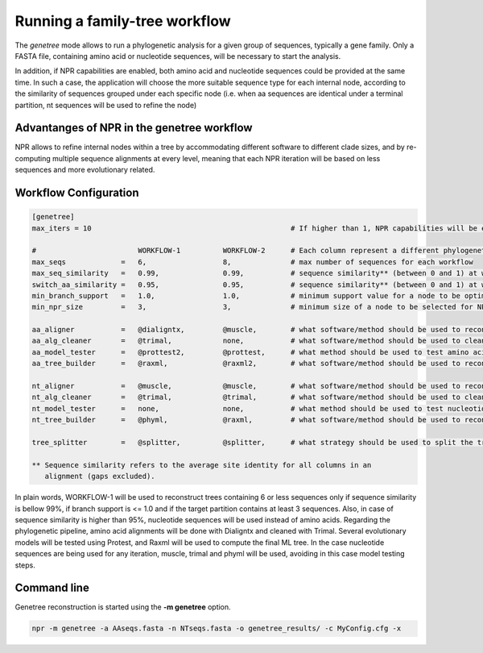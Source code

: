 Running a family-tree workflow 
*************************************

The `genetree` mode allows to run a phylogenetic analysis for a
given group of sequences, typically a gene family. Only a FASTA file,
containing amino acid or nucleotide sequences, will be necessary to
start the analysis.

In addition, if NPR capabilities are enabled, both amino acid and nucleotide
sequences could be provided at the same time. In such a case, the application
will choose the more suitable sequence type for each internal node, according to
the similarity of sequences grouped under each specific node (i.e. when aa
sequences are identical under a terminal partition, nt sequences will be used to
refine the node)

Advantanges of NPR in the genetree workflow
===============================================

NPR allows to refine internal nodes within a tree by accommodating different
software to different clade sizes, and by re-computing multiple sequence
alignments at every level, meaning that each NPR iteration will be based on less
sequences and more evolutionary related.


Workflow Configuration
==============================

.. code-block:: ini

   [genetree]
   max_iters = 10                                               # If higher than 1, NPR capabilities will be enabled
    
   #                        WORKFLOW-1          WORKFLOW-2      # Each column represent a different phylogenetic workflow 
   max_seqs             =   6,                  8,              # max number of sequences for each workflow
   max_seq_similarity   =   0.99,               0.99,           # sequence similarity** (between 0 and 1) at which NPR should stop processing 
   switch_aa_similarity =   0.95,               0.95,           # sequence similarity** (between 0 and 1) at which NPR should switch to nt sequences, if available
   min_branch_support   =   1.0,                1.0,            # minimum support value for a node to be optimized using NPR 
   min_npr_size         =   3,                  3,              # minimum size of a node to be selected for NPR optimization
                                                           
   aa_aligner           =   @dialigntx,         @muscle,        # what software/method should be used to reconstruct amino acid alignments
   aa_alg_cleaner       =   @trimal,            none,           # what software/method should be used to clean amino acid alignments
   aa_model_tester      =   @prottest2,         @prottest,      # what method should be used to test amino acid evolutionary models
   aa_tree_builder      =   @raxml,             @raxml2,        # what software/method should be used to reconstruct a tree based on the amino acid alignment
                                                           
   nt_aligner           =   @muscle,            @muscle,        # what software/method should be used to reconstruct nucleotide alignments                    
   nt_alg_cleaner       =   @trimal,            @trimal,        # what software/method should be used to clean nucleotide alignments                          
   nt_model_tester      =   none,               none,           # what method should be used to test nucleotide models                           
   nt_tree_builder      =   @phyml,             @raxml,         # what software/method should be used to reconstruct a tree based on the nucleotide alignment 
                                                           
   tree_splitter        =   @splitter,          @splitter,      # what strategy should be used to split the tree into NPR processes

   ** Sequence similarity refers to the average site identity for all columns in an
      alignment (gaps excluded).

In plain words, WORKFLOW-1 will be used to reconstruct trees containing 6 or
less sequences only if sequence similarity is bellow 99%, if branch support is
<= 1.0 and if the target partition contains at least 3 sequences. Also, in case
of sequence similarity is higher than 95%, nucleotide sequences will be used
instead of amino acids. Regarding the phylogenetic pipeline, amino acid
alignments will be done with Dialigntx and cleaned with Trimal. Several
evolutionary models will be tested using Protest, and Raxml will be used to
compute the final ML tree. In the case nucleotide sequences are being used for
any iteration, muscle, trimal and phyml will be used, avoiding in this case
model testing steps.

Command line
=====================

Genetree reconstruction is started using the **-m genetree** option. 

.. code-block:: sh

   npr -m genetree -a AAseqs.fasta -n NTseqs.fasta -o genetree_results/ -c MyConfig.cfg -x 
